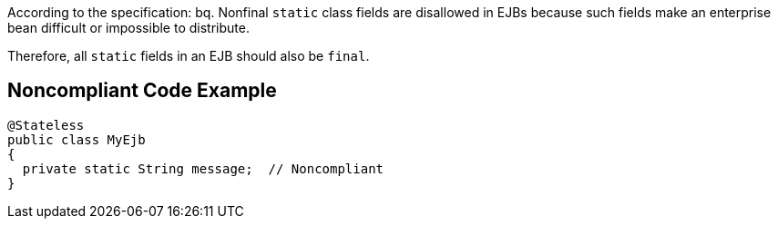 According to the specification:
bq. Nonfinal ``++static++`` class fields are disallowed in EJBs because such fields make an enterprise bean difficult or impossible to distribute.

Therefore, all ``++static++`` fields in an EJB should also be ``++final++``.


== Noncompliant Code Example

----
@Stateless
public class MyEjb
{
  private static String message;  // Noncompliant
}
----

